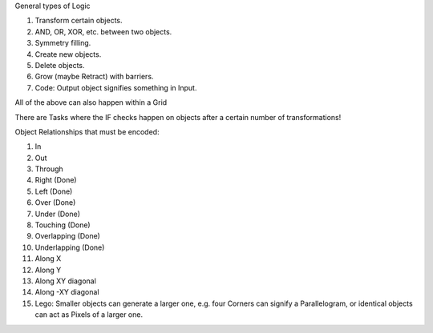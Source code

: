 
General types of Logic

1. Transform certain objects.
2. AND, OR, XOR, etc. between two objects.
3. Symmetry filling.
4. Create new objects.
5. Delete objects.
6. Grow (maybe Retract) with barriers.
7. Code: Output object signifies something in Input.

All of the above can also happen within a Grid

There are Tasks where the IF checks happen on objects after a certain number of transformations!


Object Relationships that must be encoded:

1. In
2. Out
3. Through
4. Right (Done)
5. Left (Done)
6. Over (Done)
7. Under (Done)
8. Touching (Done)
9. Overlapping (Done)
10. Underlapping (Done)
11. Along X
12. Along Y
13. Along XY diagonal
14. Along -XY diagonal
15. Lego: Smaller objects can generate a larger one, e.g. four Corners can signify a Parallelogram, or identical objects can act as Pixels of a larger one.


